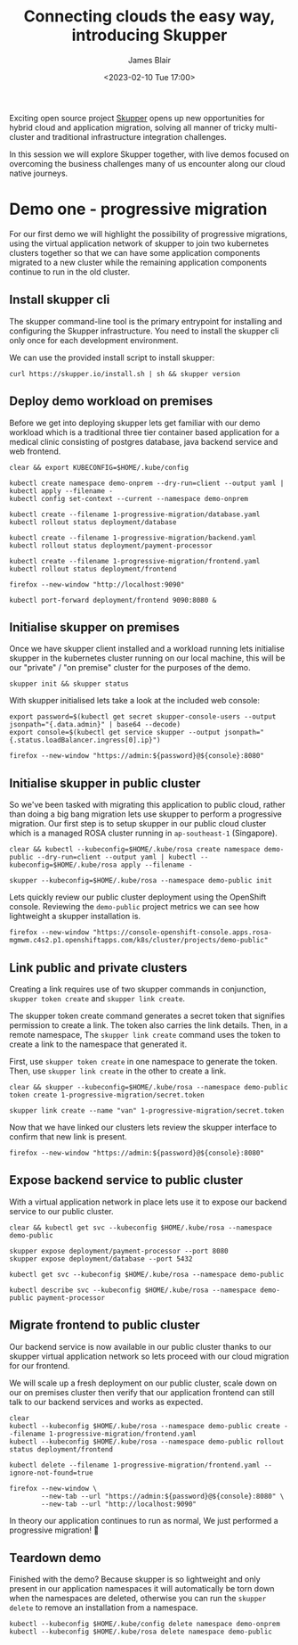 #+TITLE: Connecting clouds the easy way, introducing Skupper
#+AUTHOR: James Blair
#+DATE: <2023-02-10 Tue 17:00>


Exciting open source project [[https://skupper.io/][Skupper]] opens up new opportunities for hybrid cloud and application migration, solving all manner of tricky multi-cluster and traditional infrastructure integration challenges.

In this session we will explore Skupper together, with live demos focused on overcoming the business challenges many of us encounter along our cloud native journeys.

[[./images/skupper-overview.png]]


* Demo one - progressive migration

For our first demo we will highlight the possibility of progressive migrations, using the virtual application network of skupper to join two kubernetes clusters together so that we can have some application components migrated to a new cluster while the remaining application components continue to run in the old cluster.


** Install skupper cli

The skupper command-line tool is the primary entrypoint for installing and configuring the Skupper infrastructure. You need to install the skupper cli only once for each development environment.

We can use the provided install script to install skupper:

#+NAME: Install skupper client and check version
#+begin_src tmate :socket /tmp/james.tmate.tmate
curl https://skupper.io/install.sh | sh && skupper version
#+end_src


** Deploy demo workload on premises

Before we get into deploying skupper lets get familiar with our demo workload which is a traditional three tier container based application for a medical clinic consisting of postgres database, java backend service and web frontend.

#+NAME: Deploy demo workload on premises
#+begin_src tmate :socket /tmp/james.tmate.tmate
clear && export KUBECONFIG=$HOME/.kube/config

kubectl create namespace demo-onprem --dry-run=client --output yaml | kubectl apply --filename -
kubectl config set-context --current --namespace demo-onprem

kubectl create --filename 1-progressive-migration/database.yaml
kubectl rollout status deployment/database

kubectl create --filename 1-progressive-migration/backend.yaml
kubectl rollout status deployment/payment-processor

kubectl create --filename 1-progressive-migration/frontend.yaml
kubectl rollout status deployment/frontend

firefox --new-window "http://localhost:9090"

kubectl port-forward deployment/frontend 9090:8080 &
#+end_src


** Initialise skupper on premises

Once we have skupper client installed and a workload running lets initialise skupper in the kubernetes cluster running on our local machine, this will be our "private" / "on premise" cluster for the purposes of the demo.

#+NAME: Initialise skupper on local cluster
#+begin_src tmate :socket /tmp/james.tmate.tmate
skupper init && skupper status
#+end_src


With skupper initialised lets take a look at the included web console:

#+NAME: Open skupper web interface
#+begin_src tmate :socket /tmp/james.tmate.tmate
export password=$(kubectl get secret skupper-console-users --output jsonpath="{.data.admin}" | base64 --decode)
export console=$(kubectl get service skupper --output jsonpath="{.status.loadBalancer.ingress[0].ip}")

firefox --new-window "https://admin:${password}@${console}:8080"
#+end_src


** Initialise skupper in public cluster

So we've been tasked with migrating this application to public cloud, rather than doing a big bang migration lets use skupper to perform a progressive migration. Our first step is to setup skupper in our public cloud cluster which is a managed ROSA cluster running in ~ap-southeast-1~ (Singapore).

#+NAME: Initialise skupper in public cluster
#+begin_src tmate :socket /tmp/james.tmate.tmate
clear && kubectl --kubeconfig=$HOME/.kube/rosa create namespace demo-public --dry-run=client --output yaml | kubectl --kubeconfig=$HOME/.kube/rosa apply --filename -

skupper --kubeconfig=$HOME/.kube/rosa --namespace demo-public init
#+end_src


Lets quickly review our public cluster deployment using the OpenShift console. Reviewing the ~demo-public~ project metrics we can see how lightweight a skupper installation is.

#+NAME: Review skupper status in public cluster
#+begin_src tmate :socket /tmp/james.tmate.tmate
firefox --new-window "https://console-openshift-console.apps.rosa-mgmwm.c4s2.p1.openshiftapps.com/k8s/cluster/projects/demo-public"
#+end_src


** Link public and private clusters

Creating a link requires use of two skupper commands in conjunction, ~skupper token create~ and ~skupper link create~.

The skupper token create command generates a secret token that signifies permission to create a link. The token also carries the link details. Then, in a remote namespace, The ~skupper link create~ command uses the token to create a link to the namespace that generated it.

First, use ~skupper token create~ in one namespace to generate the token. Then, use ~skupper link create~ in the other to create a link.

#+NAME: Establish link between clusters
#+begin_src tmate :socket /tmp/james.tmate.tmate
clear && skupper --kubeconfig=$HOME/.kube/rosa --namespace demo-public token create 1-progressive-migration/secret.token

skupper link create --name "van" 1-progressive-migration/secret.token
#+end_src


Now that we have linked our clusters lets review the skupper interface to confirm that new link is present.

#+NAME: Review skupper console
#+begin_src tmate :socket /tmp/james.tmate.tmate
firefox --new-window "https://admin:${password}@${console}:8080"
#+end_src


** Expose backend service to public cluster

With a virtual application network in place lets use it to expose our backend service to our public cluster.

#+NAME: Expose payments-processor service
#+begin_src tmate :socket /tmp/james.tmate.tmate
clear && kubectl get svc --kubeconfig $HOME/.kube/rosa --namespace demo-public

skupper expose deployment/payment-processor --port 8080
skupper expose deployment/database --port 5432

kubectl get svc --kubeconfig $HOME/.kube/rosa --namespace demo-public

kubectl describe svc --kubeconfig $HOME/.kube/rosa --namespace demo-public payment-processor
#+end_src


** Migrate frontend to public cluster

Our backend service is now available in our public cluster thanks to our skupper virtual application network so lets proceed with our cloud migration for our frontend.

We will scale up a fresh deployment on our public cluster, scale down on our on premises cluster then verify that our application frontend can still talk to our backend services and works as expected.

#+NAME: Migrate frontend to the public cluster
#+begin_src tmate :socket /tmp/james.tmate.tmate
clear
kubectl --kubeconfig $HOME/.kube/rosa --namespace demo-public create --filename 1-progressive-migration/frontend.yaml
kubectl --kubeconfig $HOME/.kube/rosa --namespace demo-public rollout status deployment/frontend

kubectl delete --filename 1-progressive-migration/frontend.yaml --ignore-not-found=true
#+end_src


#+NAME: Verify application functionality
#+begin_src tmate :socket /tmp/james.tmate.tmate
firefox --new-window \
        --new-tab --url "https://admin:${password}@${console}:8080" \
        --new-tab --url "http://localhost:9090"
#+end_src

In theory our application continues to run as normal, We just performed a progressive migration! 🎉


** Teardown demo

Finished with the demo? Because skupper is so lightweight and only present in our application namespaces it will automatically be torn down when the namespaces are deleted, otherwise you can run the ~skupper delete~ to remove an installation from a namespace.

#+NAME: Teardown demo namespaces
#+begin_src tmate :socket /tmp/james.tmate.tmate
kubectl --kubeconfig $HOME/.kube/config delete namespace demo-onprem
kubectl --kubeconfig $HOME/.kube/rosa delete namespace demo-public
#+end_src
